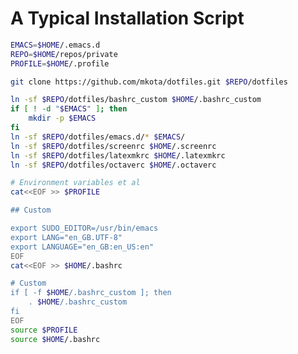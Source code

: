 * A Typical Installation Script

#+BEGIN_SRC sh :exports code
  EMACS=$HOME/.emacs.d
  REPO=$HOME/repos/private
  PROFILE=$HOME/.profile

  git clone https://github.com/mkota/dotfiles.git $REPO/dotfiles

  ln -sf $REPO/dotfiles/bashrc_custom $HOME/.bashrc_custom
  if [ ! -d "$EMACS" ]; then
      mkdir -p $EMACS
  fi
  ln -sf $REPO/dotfiles/emacs.d/* $EMACS/
  ln -sf $REPO/dotfiles/screenrc $HOME/.screenrc
  ln -sf $REPO/dotfiles/latexmkrc $HOME/.latexmkrc
  ln -sf $REPO/dotfiles/octaverc $HOME/.octaverc

  # Environment variables et al
  cat<<EOF >> $PROFILE

  ## Custom

  export SUDO_EDITOR=/usr/bin/emacs
  export LANG="en_GB.UTF-8"
  export LANGUAGE="en_GB:en_US:en"
  EOF
  cat<<EOF >> $HOME/.bashrc

  # Custom
  if [ -f $HOME/.bashrc_custom ]; then
      . $HOME/.bashrc_custom
  fi
  EOF
  source $PROFILE
  source $HOME/.bashrc
#+END_SRC
